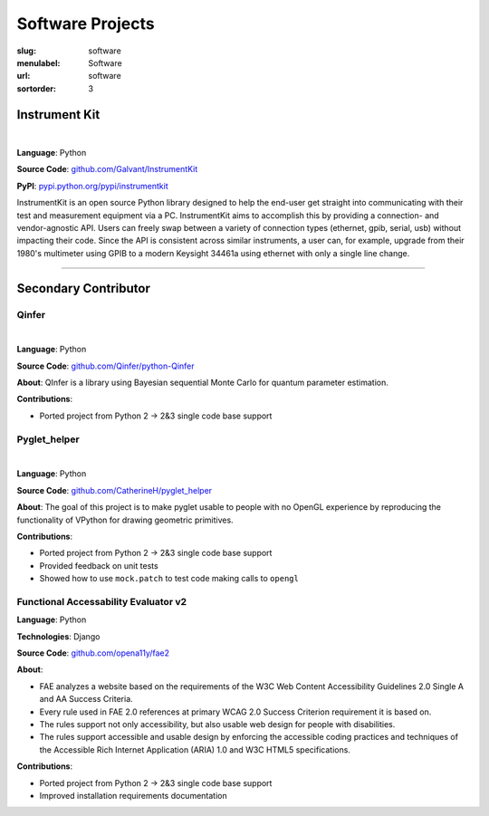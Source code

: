 Software Projects
#################

:slug: software
:menulabel: Software
:url: software
:sortorder: 3

Instrument Kit
--------------

.. image:: https://img.shields.io/travis/Galvant/InstrumentKit.svg?maxAge=3600
    :target: https://travis-ci.org/Galvant/InstrumentKit
    :alt: Travis-CI build status

.. image:: https://img.shields.io/coveralls/Galvant/InstrumentKit/dev.svg?maxAge=3600
    :target: https://coveralls.io/r/Galvant/InstrumentKit?branch=dev
    :alt: Coveralls code coverage

.. image:: https://readthedocs.org/projects/instrumentkit/badge/?version=latest
    :target: https://readthedocs.org/projects/instrumentkit/?badge=latest
    :alt: Documentation

.. image:: https://img.shields.io/pypi/v/instrumentkit.svg?maxAge=86400
    :target: https://pypi.python.org/pypi/instrumentkit
    :alt: PyPI version

.. image:: https://img.shields.io/pypi/pyversions/instrumentkit.svg?maxAge=2592000
    :alt: Python versions

|

**Language**: Python

**Source Code**: `github.com/Galvant/InstrumentKit <https://www.github.com/Galvant/InstrumentKit>`_

**PyPI**: `pypi.python.org/pypi/instrumentkit <https://pypi.python.org/pypi/instrumentkit>`__

InstrumentKit is an open source Python library designed to help the
end-user get straight into communicating with their test and measurement equipment via a PC.
InstrumentKit aims to accomplish this by providing a connection- and
vendor-agnostic API. Users can freely swap between a variety of
connection types (ethernet, gpib, serial, usb) without impacting their
code. Since the API is consistent across similar instruments, a user
can, for example, upgrade from their 1980's multimeter using GPIB to a
modern Keysight 34461a using ethernet with only a single line change.

----

Secondary Contributor
---------------------

Qinfer
~~~~~~

.. image:: https://img.shields.io/badge/DOI-10.5281%2Fzenodo.45087-blue.svg?maxAge=2592000
   :target: http://dx.doi.org/10.5281/zenodo.45087
   :alt: DOI 10.5281/zenodo.45087

.. image:: https://img.shields.io/travis/QInfer/python-qinfer.svg?maxAge=86400
    :target: https://travis-ci.org/QInfer/python-qinfer
    :alt: Travis-CI build status

.. image:: https://img.shields.io/coveralls/QInfer/python-qinfer/master.svg?maxAge=3600
    :target: https://coveralls.io/github/QInfer/python-qinfer?branch=master
    :alt: Coveralls code coverage

.. image:: https://img.shields.io/codeclimate/github/QInfer/python-qinfer.svg?maxAge=86400
   :target: https://codeclimate.com/github/QInfer/python-qinfer
   :alt: Code Climate

|

**Language**: Python

**Source Code**: `github.com/Qinfer/python-Qinfer <https://www.github.com/Qinfer/python-Qinfer>`_

**About**: QInfer is a library using Bayesian sequential Monte Carlo for quantum
parameter estimation.

**Contributions**:

- Ported project from Python 2 -> 2&3 single code base support

Pyglet_helper
~~~~~~~~~~~~~

.. image:: https://img.shields.io/travis/CatherineH/pyglet_helper/master.svg?maxAge=86400
   :target: https://travis-ci.org/CatherineH/pyglet_helper
   :alt: Travis-CI build status

.. image:: https://img.shields.io/coveralls/CatherineH/pyglet_helper/master.svg?maxAge=3600
   :target: https://coveralls.io/github/CatherineH/pyglet_helper?branch=master
   :alt: Coveralls code coverage

|

**Language**: Python

**Source Code**: `github.com/CatherineH/pyglet_helper <https://www.github.com/CatherineH/pyglet_helper>`_

**About**: The goal of this project is to make pyglet usable to people with no OpenGL experience by
reproducing the functionality of VPython for drawing geometric primitives.

**Contributions**:

- Ported project from Python 2 -> 2&3 single code base support
- Provided feedback on unit tests
- Showed how to use ``mock.patch`` to test code making calls to ``opengl``

Functional Accessability Evaluator v2
~~~~~~~~~~~~~~~~~~~~~~~~~~~~~~~~~~~~~

**Language**: Python

**Technologies**: Django

**Source Code**: `github.com/opena11y/fae2 <https://github.com/opena11y/fae2>`_

**About**:

- FAE analyzes a website based on the requirements of the W3C Web Content Accessibility Guidelines 2.0 Single A and AA Success Criteria.
- Every rule used in FAE 2.0 references at primary WCAG 2.0 Success Criterion requirement it is based on.
- The rules support not only accessibility, but also usable web design for people with disabilities.
- The rules support accessible and usable design by enforcing the accessible coding practices and techniques of the Accessible Rich Internet Application (ARIA) 1.0 and W3C HTML5 specifications.

**Contributions**:

- Ported project from Python 2 -> 2&3 single code base support
- Improved installation requirements documentation
